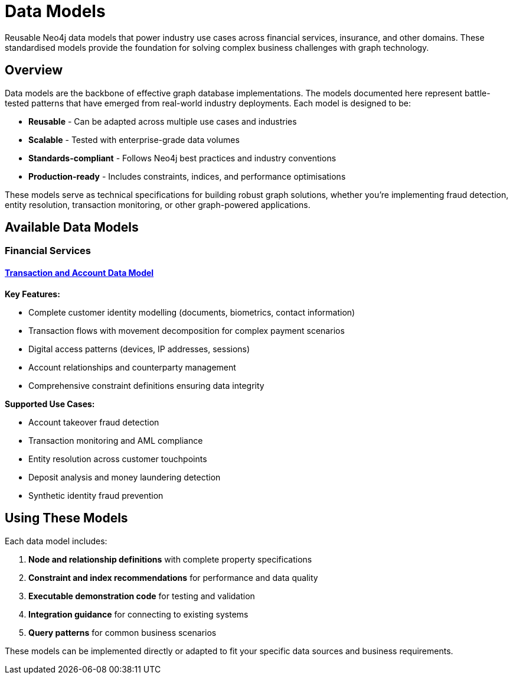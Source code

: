 = Data Models

Reusable Neo4j data models that power industry use cases across financial services, insurance, and other domains. These standardised models provide the foundation for solving complex business challenges with graph technology.

== Overview

Data models are the backbone of effective graph database implementations. The models documented here represent battle-tested patterns that have emerged from real-world industry deployments. Each model is designed to be:

* *Reusable* - Can be adapted across multiple use cases and industries
* *Scalable* - Tested with enterprise-grade data volumes  
* *Standards-compliant* - Follows Neo4j best practices and industry conventions
* *Production-ready* - Includes constraints, indices, and performance optimisations

These models serve as technical specifications for building robust graph solutions, whether you're implementing fraud detection, entity resolution, transaction monitoring, or other graph-powered applications.

== Available Data Models

=== Financial Services

==== xref:data-models/transactions/transactions-base-model.adoc[Transaction and Account Data Model]

*Key Features:*

* Complete customer identity modelling (documents, biometrics, contact information)
* Transaction flows with movement decomposition for complex payment scenarios
* Digital access patterns (devices, IP addresses, sessions)
* Account relationships and counterparty management
* Comprehensive constraint definitions ensuring data integrity

*Supported Use Cases:*

* Account takeover fraud detection
* Transaction monitoring and AML compliance
* Entity resolution across customer touchpoints
* Deposit analysis and money laundering detection
* Synthetic identity fraud prevention

== Using These Models

Each data model includes:

1. *Node and relationship definitions* with complete property specifications
2. *Constraint and index recommendations* for performance and data quality
3. *Executable demonstration code* for testing and validation
4. *Integration guidance* for connecting to existing systems
5. *Query patterns* for common business scenarios

These models can be implemented directly or adapted to fit your specific data sources and business requirements.